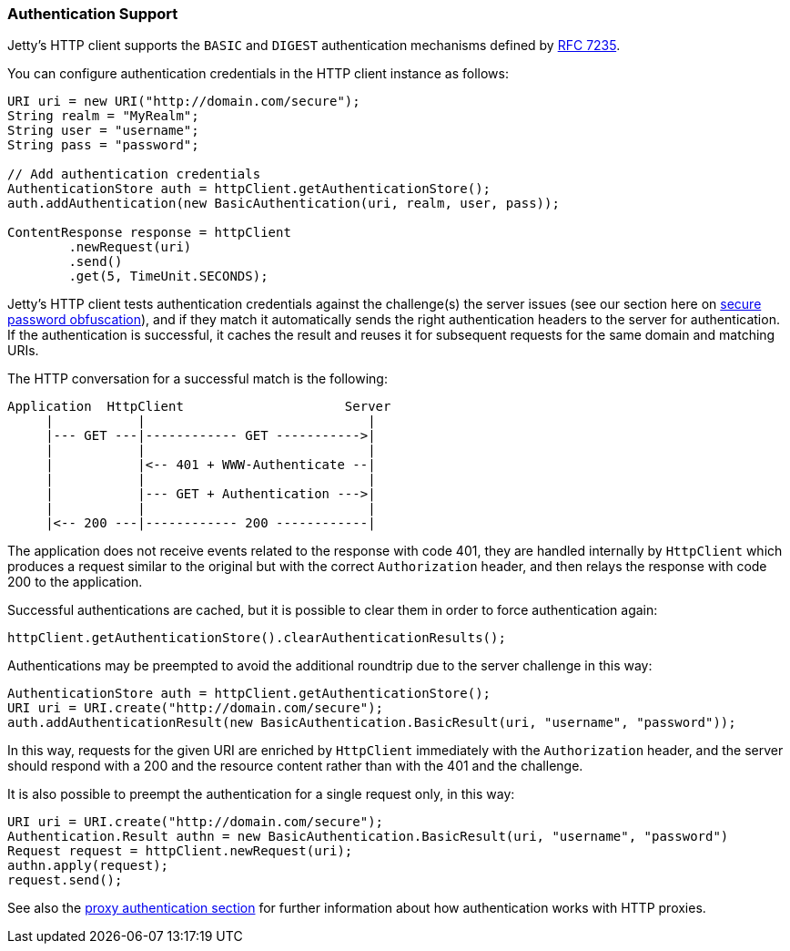 //
//  ========================================================================
//  Copyright (c) 1995-2020 Mort Bay Consulting Pty Ltd and others.
//  ========================================================================
//  All rights reserved. This program and the accompanying materials
//  are made available under the terms of the Eclipse Public License v1.0
//  and Apache License v2.0 which accompanies this distribution.
//
//      The Eclipse Public License is available at
//      http://www.eclipse.org/legal/epl-v10.html
//
//      The Apache License v2.0 is available at
//      http://www.opensource.org/licenses/apache2.0.php
//
//  You may elect to redistribute this code under either of these licenses.
//  ========================================================================
//

[[http-client-authentication]]
=== Authentication Support

Jetty's HTTP client supports the `BASIC` and `DIGEST` authentication mechanisms defined by link:https://tools.ietf.org/html/rfc7235[RFC 7235].

You can configure authentication credentials in the HTTP client instance as follows:

[source, java, subs="{sub-order}"]
----
URI uri = new URI("http://domain.com/secure");
String realm = "MyRealm";
String user = "username";
String pass = "password";

// Add authentication credentials
AuthenticationStore auth = httpClient.getAuthenticationStore();
auth.addAuthentication(new BasicAuthentication(uri, realm, user, pass));

ContentResponse response = httpClient
        .newRequest(uri)
        .send()
        .get(5, TimeUnit.SECONDS);
----

Jetty's HTTP client tests authentication credentials against the challenge(s) the server issues (see our section here on link:#configuring-security-secure-passwords[secure password obfuscation]), and if they match it automatically sends the right authentication headers to the server for authentication.
If the authentication is successful, it caches the result and reuses it for subsequent requests for the same domain and matching URIs.

The HTTP conversation for a successful match is the following:

----
Application  HttpClient                     Server
     |           |                             |
     |--- GET ---|------------ GET ----------->|
     |           |                             |
     |           |<-- 401 + WWW-Authenticate --|
     |           |                             |
     |           |--- GET + Authentication --->|
     |           |                             |
     |<-- 200 ---|------------ 200 ------------|
----

The application does not receive events related to the response with code 401, they are handled internally by `HttpClient` which produces a request similar to the original but with the correct `Authorization` header, and then relays the response with code 200 to the application.

Successful authentications are cached, but it is possible to clear them in order to force authentication again:

[source, java, subs="{sub-order}"]
----
httpClient.getAuthenticationStore().clearAuthenticationResults();
----

Authentications may be preempted to avoid the additional roundtrip due to the server challenge in this way:

[source, java, subs="{sub-order}"]
----
AuthenticationStore auth = httpClient.getAuthenticationStore();
URI uri = URI.create("http://domain.com/secure");
auth.addAuthenticationResult(new BasicAuthentication.BasicResult(uri, "username", "password"));
----

In this way, requests for the given URI are enriched by `HttpClient` immediately with the `Authorization` header, and the server should respond with a 200 and the resource content rather than with the 401 and the challenge.

It is also possible to preempt the authentication for a single request only, in this way:

[source, java, subs="{sub-order}"]
----
URI uri = URI.create("http://domain.com/secure");
Authentication.Result authn = new BasicAuthentication.BasicResult(uri, "username", "password")
Request request = httpClient.newRequest(uri);
authn.apply(request);
request.send();
----

See also the link:#http-client-proxy-authentication[proxy authentication section] for further information about how authentication works with HTTP proxies.
